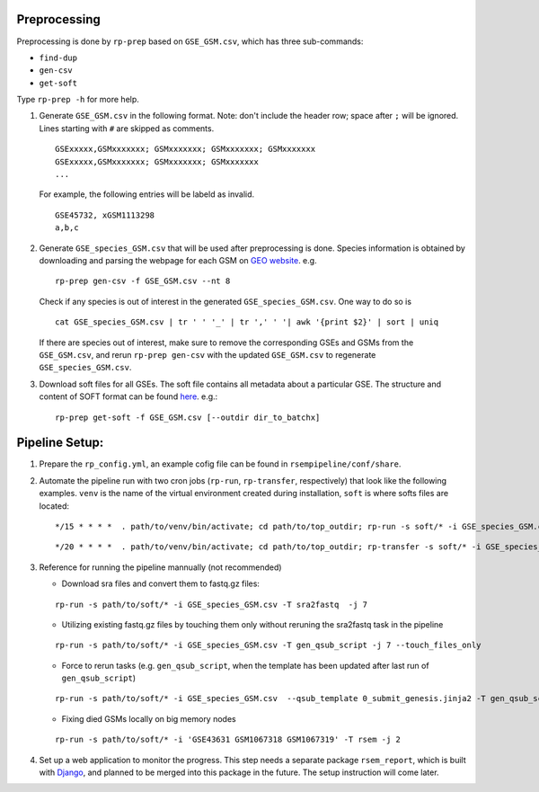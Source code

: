 Preprocessing
--------------------

Preprocessing is done by ``rp-prep`` based on ``GSE_GSM.csv``, which has three
sub-commands:

- ``find-dup``
- ``gen-csv``
- ``get-soft``

Type ``rp-prep -h`` for more help.


1. Generate ``GSE_GSM.csv`` in the following format. Note: don't include the
   header row; space after ``;`` will be ignored. Lines starting with ``#`` are
   skipped as comments.

   ::

      GSExxxxx,GSMxxxxxxx; GSMxxxxxxx; GSMxxxxxxx; GSMxxxxxxx
      GSExxxxx,GSMxxxxxxx; GSMxxxxxxx; GSMxxxxxxx
      ...

   For example, the following entries will be labeld as invalid.

   ::

      GSE45732, xGSM1113298
      a,b,c

2. Generate ``GSE_species_GSM.csv`` that will be used after preprocessing is
   done. Species information is obtained by downloading and parsing the webpage
   for each GSM on `GEO website <http://www.ncbi.nlm.nih.gov/geo/>`__. e.g.

   ::

       rp-prep gen-csv -f GSE_GSM.csv --nt 8

   Check if any species is out of interest in the generated
   ``GSE_species_GSM.csv``. One way to do so is

   ::

       cat GSE_species_GSM.csv | tr ' ' '_' | tr ',' ' '| awk '{print $2}' | sort | uniq

   If there are species out of interest, make sure to remove the corresponding
   GSEs and GSMs from the ``GSE_GSM.csv``, and rerun ``rp-prep gen-csv`` with
   the updated ``GSE_GSM.csv`` to regenerate ``GSE_species_GSM.csv``.

3. Download soft files for all GSEs. The soft
   file contains all metadata about a particular GSE. The structure and content
   of SOFT format can be found `here
   <http://www.ncbi.nlm.nih.gov/geo/info/soft.html#format>`_. e.g.:

   ::

       rp-prep get-soft -f GSE_GSM.csv [--outdir dir_to_batchx]


Pipeline Setup:
------------------------

1. Prepare the ``rp_config.yml``, an example cofig file can be found in
   ``rsempipeline/conf/share``.


2. Automate the pipeline run with two cron jobs (``rp-run``, ``rp-transfer``,
   respectively) that look like the following examples. ``venv`` is the name of
   the virtual environment created during installation, ``soft`` is where softs
   files are located:

   ::

       */15 * * * *  . path/to/venv/bin/activate; cd path/to/top_outdir; rp-run -s soft/* -i GSE_species_GSM.csv -T gen_qsub_script -j 7  --qsub_template 0_submit_genesis.jinja2

   ::

       */20 * * * *  . path/to/venv/bin/activate; cd path/to/top_outdir; rp-transfer -s soft/* -i GSE_species_GSM.csv

3. Reference for running the pipeline mannually (not recommended)

   - Download sra files and convert them to fastq.gz files:

   ::

      rp-run -s path/to/soft/* -i GSE_species_GSM.csv -T sra2fastq  -j 7

   - Utilizing existing fastq.gz files by touching them only without reruning
     the sra2fastq task in the pipeline

   ::

      rp-run -s path/to/soft/* -i GSE_species_GSM.csv -T gen_qsub_script -j 7 --touch_files_only

   - Force to rerun tasks (e.g. ``gen_qsub_script``, when the template has been
     updated after last run of ``gen_qsub_script``)

   ::

      rp-run -s path/to/soft/* -i GSE_species_GSM.csv  --qsub_template 0_submit_genesis.jinja2 -T gen_qsub_script -j 7 --forced_tasks gen_qsub_script 

   - Fixing died GSMs locally on big memory nodes
     
   ::

      rp-run -s path/to/soft/* -i 'GSE43631 GSM1067318 GSM1067319' -T rsem -j 2


4. Set up a web application to monitor the progress. This step needs a separate
   package ``rsem_report``, which is built with `Django
   <https://www.djangoproject.com/>`_, and planned to be merged into this
   package in the future. The setup instruction will come later.
